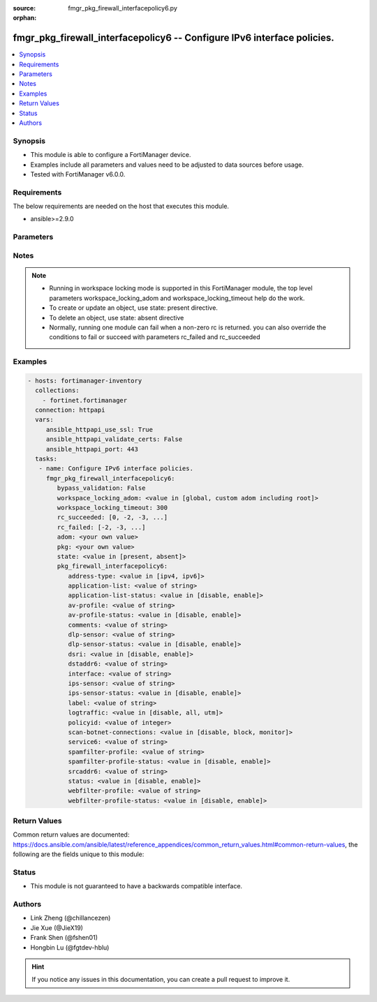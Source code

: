 :source: fmgr_pkg_firewall_interfacepolicy6.py

:orphan:

.. _fmgr_pkg_firewall_interfacepolicy6:

fmgr_pkg_firewall_interfacepolicy6 -- Configure IPv6 interface policies.
++++++++++++++++++++++++++++++++++++++++++++++++++++++++++++++++++++++++

.. versionadded:: 2.10

.. contents::
   :local:
   :depth: 1


Synopsis
--------

- This module is able to configure a FortiManager device.
- Examples include all parameters and values need to be adjusted to data sources before usage.
- Tested with FortiManager v6.0.0.


Requirements
------------
The below requirements are needed on the host that executes this module.

- ansible>=2.9.0



Parameters
----------

.. raw:: html

 <ul>
 <li><span class="li-head">enable_log</span> - Enable/Disable logging for task <span class="li-normal">type: bool</span> <span class="li-required">required: false</span> <span class="li-normal"> default: False</span> </li>
 <li><span class="li-head">proposed_method</span> - The overridden method for the underlying Json RPC request <span class="li-normal">type: str</span> <span class="li-required">required: false</span> <span class="li-normal"> choices: set, update, add</span> </li>
 <li><span class="li-head">bypass_validation</span> - Only set to True when module schema diffs with FortiManager API structure, module continues to execute without validating parameters <span class="li-normal">type: bool</span> <span class="li-required">required: false</span> <span class="li-normal"> default: False</span> </li>
 <li><span class="li-head">workspace_locking_adom</span> - Acquire the workspace lock if FortiManager is running in workspace mode <span class="li-normal">type: str</span> <span class="li-required">required: false</span> <span class="li-normal"> choices: global, custom adom including root</span> </li>
 <li><span class="li-head">workspace_locking_timeout</span> - The maximum time in seconds to wait for other users to release workspace lock <span class="li-normal">type: integer</span> <span class="li-required">required: false</span>  <span class="li-normal">default: 300</span> </li>
 <li><span class="li-head">rc_succeeded</span> - The rc codes list with which the conditions to succeed will be overriden <span class="li-normal">type: list</span> <span class="li-required">required: false</span> </li>
 <li><span class="li-head">rc_failed</span> - The rc codes list with which the conditions to fail will be overriden <span class="li-normal">type: list</span> <span class="li-required">required: false</span> </li>
 <li><span class="li-head">state</span> - The directive to create, update or delete an object <span class="li-normal">type: str</span> <span class="li-required">required: true</span> <span class="li-normal"> choices: present, absent</span> </li>
 <li><span class="li-head">adom</span> - The parameter in requested url <span class="li-normal">type: str</span> <span class="li-required">required: true</span> </li>
 <li><span class="li-head">pkg</span> - The parameter in requested url <span class="li-normal">type: str</span> <span class="li-required">required: true</span> </li>
 <li><span class="li-head">pkg_firewall_interfacepolicy6</span> - Configure IPv6 interface policies. <span class="li-normal">type: dict</span></li>
 <ul class="ul-self">
 <li><span class="li-head">address-type</span> - No description for the parameter <span class="li-normal">type: str</span>  <span class="li-normal">choices: [ipv4, ipv6]</span> </li>
 <li><span class="li-head">application-list</span> - Application list name. <span class="li-normal">type: str</span> </li>
 <li><span class="li-head">application-list-status</span> - Enable/disable application control. <span class="li-normal">type: str</span>  <span class="li-normal">choices: [disable, enable]</span> </li>
 <li><span class="li-head">av-profile</span> - Antivirus profile. <span class="li-normal">type: str</span> </li>
 <li><span class="li-head">av-profile-status</span> - Enable/disable antivirus. <span class="li-normal">type: str</span>  <span class="li-normal">choices: [disable, enable]</span> </li>
 <li><span class="li-head">comments</span> - Comments. <span class="li-normal">type: str</span> </li>
 <li><span class="li-head">dlp-sensor</span> - DLP sensor name. <span class="li-normal">type: str</span> </li>
 <li><span class="li-head">dlp-sensor-status</span> - Enable/disable DLP. <span class="li-normal">type: str</span>  <span class="li-normal">choices: [disable, enable]</span> </li>
 <li><span class="li-head">dsri</span> - Enable/disable DSRI. <span class="li-normal">type: str</span>  <span class="li-normal">choices: [disable, enable]</span> </li>
 <li><span class="li-head">dstaddr6</span> - IPv6 address object to limit traffic monitoring to network traffic sent to the specified address or range. <span class="li-normal">type: str</span> </li>
 <li><span class="li-head">interface</span> - Monitored interface name from available interfaces. <span class="li-normal">type: str</span> </li>
 <li><span class="li-head">ips-sensor</span> - IPS sensor name. <span class="li-normal">type: str</span> </li>
 <li><span class="li-head">ips-sensor-status</span> - Enable/disable IPS. <span class="li-normal">type: str</span>  <span class="li-normal">choices: [disable, enable]</span> </li>
 <li><span class="li-head">label</span> - Label. <span class="li-normal">type: str</span> </li>
 <li><span class="li-head">logtraffic</span> - Logging type to be used in this policy (Options: all | utm | disable, Default: utm). <span class="li-normal">type: str</span>  <span class="li-normal">choices: [disable, all, utm]</span> </li>
 <li><span class="li-head">policyid</span> - Policy ID. <span class="li-normal">type: int</span> </li>
 <li><span class="li-head">scan-botnet-connections</span> - Enable/disable scanning for connections to Botnet servers. <span class="li-normal">type: str</span>  <span class="li-normal">choices: [disable, block, monitor]</span> </li>
 <li><span class="li-head">service6</span> - Service name. <span class="li-normal">type: str</span> </li>
 <li><span class="li-head">spamfilter-profile</span> - Antispam profile. <span class="li-normal">type: str</span> </li>
 <li><span class="li-head">spamfilter-profile-status</span> - Enable/disable antispam. <span class="li-normal">type: str</span>  <span class="li-normal">choices: [disable, enable]</span> </li>
 <li><span class="li-head">srcaddr6</span> - IPv6 address object to limit traffic monitoring to network traffic sent from the specified address or range. <span class="li-normal">type: str</span> </li>
 <li><span class="li-head">status</span> - Enable/disable this policy. <span class="li-normal">type: str</span>  <span class="li-normal">choices: [disable, enable]</span> </li>
 <li><span class="li-head">webfilter-profile</span> - Web filter profile. <span class="li-normal">type: str</span> </li>
 <li><span class="li-head">webfilter-profile-status</span> - Enable/disable web filtering. <span class="li-normal">type: str</span>  <span class="li-normal">choices: [disable, enable]</span> </li>
 </ul>
 </ul>






Notes
-----
.. note::

   - Running in workspace locking mode is supported in this FortiManager module, the top level parameters workspace_locking_adom and workspace_locking_timeout help do the work.

   - To create or update an object, use state: present directive.

   - To delete an object, use state: absent directive

   - Normally, running one module can fail when a non-zero rc is returned. you can also override the conditions to fail or succeed with parameters rc_failed and rc_succeeded

Examples
--------

.. code-block:: yaml+jinja

 - hosts: fortimanager-inventory
   collections:
     - fortinet.fortimanager
   connection: httpapi
   vars:
      ansible_httpapi_use_ssl: True
      ansible_httpapi_validate_certs: False
      ansible_httpapi_port: 443
   tasks:
    - name: Configure IPv6 interface policies.
      fmgr_pkg_firewall_interfacepolicy6:
         bypass_validation: False
         workspace_locking_adom: <value in [global, custom adom including root]>
         workspace_locking_timeout: 300
         rc_succeeded: [0, -2, -3, ...]
         rc_failed: [-2, -3, ...]
         adom: <your own value>
         pkg: <your own value>
         state: <value in [present, absent]>
         pkg_firewall_interfacepolicy6:
            address-type: <value in [ipv4, ipv6]>
            application-list: <value of string>
            application-list-status: <value in [disable, enable]>
            av-profile: <value of string>
            av-profile-status: <value in [disable, enable]>
            comments: <value of string>
            dlp-sensor: <value of string>
            dlp-sensor-status: <value in [disable, enable]>
            dsri: <value in [disable, enable]>
            dstaddr6: <value of string>
            interface: <value of string>
            ips-sensor: <value of string>
            ips-sensor-status: <value in [disable, enable]>
            label: <value of string>
            logtraffic: <value in [disable, all, utm]>
            policyid: <value of integer>
            scan-botnet-connections: <value in [disable, block, monitor]>
            service6: <value of string>
            spamfilter-profile: <value of string>
            spamfilter-profile-status: <value in [disable, enable]>
            srcaddr6: <value of string>
            status: <value in [disable, enable]>
            webfilter-profile: <value of string>
            webfilter-profile-status: <value in [disable, enable]>



Return Values
-------------


Common return values are documented: https://docs.ansible.com/ansible/latest/reference_appendices/common_return_values.html#common-return-values, the following are the fields unique to this module:


.. raw:: html

 <ul>
 <li> <span class="li-return">request_url</span> - The full url requested <span class="li-normal">returned: always</span> <span class="li-normal">type: str</span> <span class="li-normal">sample: /sys/login/user</span></li>
 <li> <span class="li-return">response_code</span> - The status of api request <span class="li-normal">returned: always</span> <span class="li-normal">type: int</span> <span class="li-normal">sample: 0</span></li>
 <li> <span class="li-return">response_message</span> - The descriptive message of the api response <span class="li-normal">returned: always</span> <span class="li-normal">type: str</span> <span class="li-normal">sample: OK</li>
 <li> <span class="li-return">response_data</span> - The data body of the api response <span class="li-normal">returned: optional</span> <span class="li-normal">type: list or dict</span></li>
 </ul>





Status
------

- This module is not guaranteed to have a backwards compatible interface.


Authors
-------

- Link Zheng (@chillancezen)
- Jie Xue (@JieX19)
- Frank Shen (@fshen01)
- Hongbin Lu (@fgtdev-hblu)


.. hint::

    If you notice any issues in this documentation, you can create a pull request to improve it.



